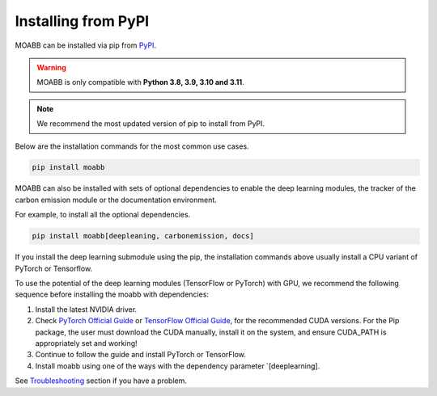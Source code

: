.. _install_pip:

Installing from PyPI
~~~~~~~~~~~~~~~~~~~~

MOABB can be installed via pip from `PyPI <https://pypi.org/project/moabb>`__.

.. warning::
    MOABB is only compatible with **Python 3.8, 3.9, 3.10 and 3.11**.

.. note::
    We recommend the most updated version of pip to install from PyPI.

Below are the installation commands for the most common use cases.

.. code-block:: bash

   pip install moabb

MOABB can also be installed with sets of optional dependencies to enable the deep learning modules, the tracker of the carbon emission module or the documentation environment.

For example, to install all the optional dependencies.


.. code-block:: bash

   pip install moabb[deepleaning, carbonemission, docs]

If you install the deep learning submodule using the pip, the installation commands above usually install a CPU variant of PyTorch or Tensorflow.

To use the potential of the deep learning modules (TensorFlow or PyTorch) with GPU, we recommend the following sequence before installing the moabb with dependencies:

#. Install the latest NVIDIA driver.
#. Check `PyTorch Official Guide <https://pytorch.org/get-started/locally/>`__ or `TensorFlow Official Guide <https://www.tensorflow.org/install/gpu>`__, for the recommended CUDA versions. For the Pip package, the user must download the CUDA manually, install it on the system, and ensure CUDA_PATH is appropriately set and working!
#. Continue to follow the guide and install PyTorch or TensorFlow.
#. Install moabb using one of the ways with the dependency parameter `[deeplearning].

See `Troubleshooting <moabb.Troubleshooting.com>`__ section if you have a problem.
